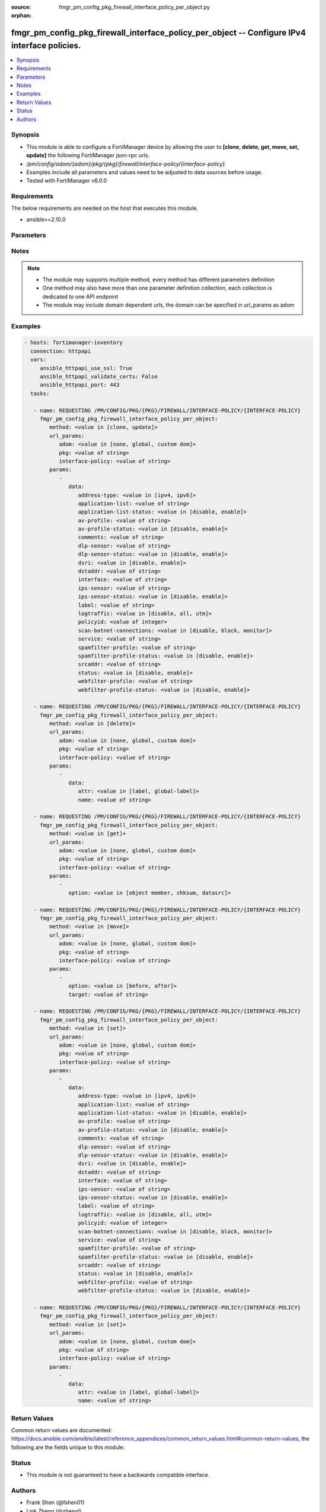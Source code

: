 :source: fmgr_pm_config_pkg_firewall_interface_policy_per_object.py

:orphan:

.. _fmgr_pm_config_pkg_firewall_interface_policy_per_object:

fmgr_pm_config_pkg_firewall_interface_policy_per_object -- Configure IPv4 interface policies.
+++++++++++++++++++++++++++++++++++++++++++++++++++++++++++++++++++++++++++++++++++++++++++++

.. versionadded:: 2.10

.. contents::
   :local:
   :depth: 1


Synopsis
--------

- This module is able to configure a FortiManager device by allowing the user to **[clone, delete, get, move, set, update]** the following FortiManager json-rpc urls.
- `/pm/config/adom/{adom}/pkg/{pkg}/firewall/interface-policy/{interface-policy}`
- Examples include all parameters and values need to be adjusted to data sources before usage.
- Tested with FortiManager v6.0.0


Requirements
------------
The below requirements are needed on the host that executes this module.

- ansible>=2.10.0



Parameters
----------

.. raw:: html

 <ul>
 <li><span class="li-head">url_params</span> - parameters in url path <span class="li-normal">type: dict</span> <span class="li-required">required: true</span></li>
 <ul class="ul-self">
 <li><span class="li-head">adom</span> - the domain prefix <span class="li-normal">type: str</span> <span class="li-normal"> choices: none, global, custom dom</span></li>
 <li><span class="li-head">pkg</span> - the object name <span class="li-normal">type: str</span> </li>
 <li><span class="li-head">interface-policy</span> - the object name <span class="li-normal">type: str</span> </li>
 </ul>
 <li><span class="li-head">parameters for method: [clone, update]</span> - Configure IPv4 interface policies.</li>
 <ul class="ul-self">
 <li><span class="li-head">data</span> - No description for the parameter <span class="li-normal">type: dict</span> <ul class="ul-self">
 <li><span class="li-head">address-type</span> - No description for the parameter <span class="li-normal">type: str</span>  <span class="li-normal">choices: [ipv4, ipv6]</span> </li>
 <li><span class="li-head">application-list</span> - Application list name. <span class="li-normal">type: str</span> </li>
 <li><span class="li-head">application-list-status</span> - Enable/disable application control. <span class="li-normal">type: str</span>  <span class="li-normal">choices: [disable, enable]</span> </li>
 <li><span class="li-head">av-profile</span> - Antivirus profile. <span class="li-normal">type: str</span> </li>
 <li><span class="li-head">av-profile-status</span> - Enable/disable antivirus. <span class="li-normal">type: str</span>  <span class="li-normal">choices: [disable, enable]</span> </li>
 <li><span class="li-head">comments</span> - Comments. <span class="li-normal">type: str</span> </li>
 <li><span class="li-head">dlp-sensor</span> - DLP sensor name. <span class="li-normal">type: str</span> </li>
 <li><span class="li-head">dlp-sensor-status</span> - Enable/disable DLP. <span class="li-normal">type: str</span>  <span class="li-normal">choices: [disable, enable]</span> </li>
 <li><span class="li-head">dsri</span> - Enable/disable DSRI. <span class="li-normal">type: str</span>  <span class="li-normal">choices: [disable, enable]</span> </li>
 <li><span class="li-head">dstaddr</span> - Address object to limit traffic monitoring to network traffic sent to the specified address or range. <span class="li-normal">type: str</span> </li>
 <li><span class="li-head">interface</span> - Monitored interface name from available interfaces. <span class="li-normal">type: str</span> </li>
 <li><span class="li-head">ips-sensor</span> - IPS sensor name. <span class="li-normal">type: str</span> </li>
 <li><span class="li-head">ips-sensor-status</span> - Enable/disable IPS. <span class="li-normal">type: str</span>  <span class="li-normal">choices: [disable, enable]</span> </li>
 <li><span class="li-head">label</span> - Label. <span class="li-normal">type: str</span> </li>
 <li><span class="li-head">logtraffic</span> - Logging type to be used in this policy (Options: all | utm | disable, Default: utm). <span class="li-normal">type: str</span>  <span class="li-normal">choices: [disable, all, utm]</span> </li>
 <li><span class="li-head">policyid</span> - Policy ID. <span class="li-normal">type: int</span> </li>
 <li><span class="li-head">scan-botnet-connections</span> - Enable/disable scanning for connections to Botnet servers. <span class="li-normal">type: str</span>  <span class="li-normal">choices: [disable, block, monitor]</span> </li>
 <li><span class="li-head">service</span> - Service object from available options. <span class="li-normal">type: str</span> </li>
 <li><span class="li-head">spamfilter-profile</span> - Antispam profile. <span class="li-normal">type: str</span> </li>
 <li><span class="li-head">spamfilter-profile-status</span> - Enable/disable antispam. <span class="li-normal">type: str</span>  <span class="li-normal">choices: [disable, enable]</span> </li>
 <li><span class="li-head">srcaddr</span> - Address object to limit traffic monitoring to network traffic sent from the specified address or range. <span class="li-normal">type: str</span> </li>
 <li><span class="li-head">status</span> - Enable/disable this policy. <span class="li-normal">type: str</span>  <span class="li-normal">choices: [disable, enable]</span> </li>
 <li><span class="li-head">webfilter-profile</span> - Web filter profile. <span class="li-normal">type: str</span> </li>
 <li><span class="li-head">webfilter-profile-status</span> - Enable/disable web filtering. <span class="li-normal">type: str</span>  <span class="li-normal">choices: [disable, enable]</span> </li>
 </ul>
 </ul>
 <li><span class="li-head">parameters for method: [delete]</span> - Configure IPv4 interface policies.</li>
 <ul class="ul-self">
 <ul class="ul-self">
 <li><span class="li-head">parameter collection 0</span></li>
 <ul class="ul-self">
 </ul>
 </ul>
 <ul class="ul-self">
 <li><span class="li-head">parameter collection 1</span></li>
 <ul class="ul-self">
 <li><span class="li-head">data</span> - No description for the parameter <span class="li-normal">type: dict</span> <ul class="ul-self">
 <li><span class="li-head">attr</span> - No description for the parameter <span class="li-normal">type: str</span>  <span class="li-normal">choices: [label, global-label]</span> </li>
 <li><span class="li-head">name</span> - No description for the parameter <span class="li-normal">type: str</span> </li>
 </ul>
 </ul>
 </ul>
 </ul>
 <li><span class="li-head">parameters for method: [get]</span> - Configure IPv4 interface policies.</li>
 <ul class="ul-self">
 <li><span class="li-head">option</span> - Set fetch option for the request. <span class="li-normal">type: str</span>  <span class="li-normal">choices: [object member, chksum, datasrc]</span> </li>
 </ul>
 <li><span class="li-head">parameters for method: [move]</span> - Configure IPv4 interface policies.</li>
 <ul class="ul-self">
 <li><span class="li-head">option</span> - No description for the parameter <span class="li-normal">type: str</span>  <span class="li-normal">choices: [before, after]</span> </li>
 <li><span class="li-head">target</span> - Key to the target entry. <span class="li-normal">type: str</span> </li>
 </ul>
 <li><span class="li-head">parameters for method: [set]</span> - Configure IPv4 interface policies.</li>
 <ul class="ul-self">
 <ul class="ul-self">
 <li><span class="li-head">parameter collection 0</span></li>
 <ul class="ul-self">
 <li><span class="li-head">data</span> - No description for the parameter <span class="li-normal">type: dict</span> <ul class="ul-self">
 <li><span class="li-head">address-type</span> - No description for the parameter <span class="li-normal">type: str</span>  <span class="li-normal">choices: [ipv4, ipv6]</span> </li>
 <li><span class="li-head">application-list</span> - Application list name. <span class="li-normal">type: str</span> </li>
 <li><span class="li-head">application-list-status</span> - Enable/disable application control. <span class="li-normal">type: str</span>  <span class="li-normal">choices: [disable, enable]</span> </li>
 <li><span class="li-head">av-profile</span> - Antivirus profile. <span class="li-normal">type: str</span> </li>
 <li><span class="li-head">av-profile-status</span> - Enable/disable antivirus. <span class="li-normal">type: str</span>  <span class="li-normal">choices: [disable, enable]</span> </li>
 <li><span class="li-head">comments</span> - Comments. <span class="li-normal">type: str</span> </li>
 <li><span class="li-head">dlp-sensor</span> - DLP sensor name. <span class="li-normal">type: str</span> </li>
 <li><span class="li-head">dlp-sensor-status</span> - Enable/disable DLP. <span class="li-normal">type: str</span>  <span class="li-normal">choices: [disable, enable]</span> </li>
 <li><span class="li-head">dsri</span> - Enable/disable DSRI. <span class="li-normal">type: str</span>  <span class="li-normal">choices: [disable, enable]</span> </li>
 <li><span class="li-head">dstaddr</span> - Address object to limit traffic monitoring to network traffic sent to the specified address or range. <span class="li-normal">type: str</span> </li>
 <li><span class="li-head">interface</span> - Monitored interface name from available interfaces. <span class="li-normal">type: str</span> </li>
 <li><span class="li-head">ips-sensor</span> - IPS sensor name. <span class="li-normal">type: str</span> </li>
 <li><span class="li-head">ips-sensor-status</span> - Enable/disable IPS. <span class="li-normal">type: str</span>  <span class="li-normal">choices: [disable, enable]</span> </li>
 <li><span class="li-head">label</span> - Label. <span class="li-normal">type: str</span> </li>
 <li><span class="li-head">logtraffic</span> - Logging type to be used in this policy (Options: all | utm | disable, Default: utm). <span class="li-normal">type: str</span>  <span class="li-normal">choices: [disable, all, utm]</span> </li>
 <li><span class="li-head">policyid</span> - Policy ID. <span class="li-normal">type: int</span> </li>
 <li><span class="li-head">scan-botnet-connections</span> - Enable/disable scanning for connections to Botnet servers. <span class="li-normal">type: str</span>  <span class="li-normal">choices: [disable, block, monitor]</span> </li>
 <li><span class="li-head">service</span> - Service object from available options. <span class="li-normal">type: str</span> </li>
 <li><span class="li-head">spamfilter-profile</span> - Antispam profile. <span class="li-normal">type: str</span> </li>
 <li><span class="li-head">spamfilter-profile-status</span> - Enable/disable antispam. <span class="li-normal">type: str</span>  <span class="li-normal">choices: [disable, enable]</span> </li>
 <li><span class="li-head">srcaddr</span> - Address object to limit traffic monitoring to network traffic sent from the specified address or range. <span class="li-normal">type: str</span> </li>
 <li><span class="li-head">status</span> - Enable/disable this policy. <span class="li-normal">type: str</span>  <span class="li-normal">choices: [disable, enable]</span> </li>
 <li><span class="li-head">webfilter-profile</span> - Web filter profile. <span class="li-normal">type: str</span> </li>
 <li><span class="li-head">webfilter-profile-status</span> - Enable/disable web filtering. <span class="li-normal">type: str</span>  <span class="li-normal">choices: [disable, enable]</span> </li>
 </ul>
 </ul>
 </ul>
 <ul class="ul-self">
 <li><span class="li-head">parameter collection 1</span></li>
 <ul class="ul-self">
 <li><span class="li-head">data</span> - No description for the parameter <span class="li-normal">type: dict</span> <ul class="ul-self">
 <li><span class="li-head">attr</span> - No description for the parameter <span class="li-normal">type: str</span>  <span class="li-normal">choices: [label, global-label]</span> </li>
 <li><span class="li-head">name</span> - No description for the parameter <span class="li-normal">type: str</span> </li>
 </ul>
 </ul>
 </ul>
 </ul>
 </ul>






Notes
-----
.. note::

   - The module may supports multiple method, every method has different parameters definition

   - One method may also have more than one parameter definition collection, each collection is dedicated to one API endpoint

   - The module may include domain dependent urls, the domain can be specified in url_params as adom

Examples
--------

.. code-block:: yaml+jinja

 - hosts: fortimanager-inventory
   connection: httpapi
   vars:
      ansible_httpapi_use_ssl: True
      ansible_httpapi_validate_certs: False
      ansible_httpapi_port: 443
   tasks:

    - name: REQUESTING /PM/CONFIG/PKG/{PKG}/FIREWALL/INTERFACE-POLICY/{INTERFACE-POLICY}
      fmgr_pm_config_pkg_firewall_interface_policy_per_object:
         method: <value in [clone, update]>
         url_params:
            adom: <value in [none, global, custom dom]>
            pkg: <value of string>
            interface-policy: <value of string>
         params:
            -
               data:
                  address-type: <value in [ipv4, ipv6]>
                  application-list: <value of string>
                  application-list-status: <value in [disable, enable]>
                  av-profile: <value of string>
                  av-profile-status: <value in [disable, enable]>
                  comments: <value of string>
                  dlp-sensor: <value of string>
                  dlp-sensor-status: <value in [disable, enable]>
                  dsri: <value in [disable, enable]>
                  dstaddr: <value of string>
                  interface: <value of string>
                  ips-sensor: <value of string>
                  ips-sensor-status: <value in [disable, enable]>
                  label: <value of string>
                  logtraffic: <value in [disable, all, utm]>
                  policyid: <value of integer>
                  scan-botnet-connections: <value in [disable, block, monitor]>
                  service: <value of string>
                  spamfilter-profile: <value of string>
                  spamfilter-profile-status: <value in [disable, enable]>
                  srcaddr: <value of string>
                  status: <value in [disable, enable]>
                  webfilter-profile: <value of string>
                  webfilter-profile-status: <value in [disable, enable]>

    - name: REQUESTING /PM/CONFIG/PKG/{PKG}/FIREWALL/INTERFACE-POLICY/{INTERFACE-POLICY}
      fmgr_pm_config_pkg_firewall_interface_policy_per_object:
         method: <value in [delete]>
         url_params:
            adom: <value in [none, global, custom dom]>
            pkg: <value of string>
            interface-policy: <value of string>
         params:
            -
               data:
                  attr: <value in [label, global-label]>
                  name: <value of string>

    - name: REQUESTING /PM/CONFIG/PKG/{PKG}/FIREWALL/INTERFACE-POLICY/{INTERFACE-POLICY}
      fmgr_pm_config_pkg_firewall_interface_policy_per_object:
         method: <value in [get]>
         url_params:
            adom: <value in [none, global, custom dom]>
            pkg: <value of string>
            interface-policy: <value of string>
         params:
            -
               option: <value in [object member, chksum, datasrc]>

    - name: REQUESTING /PM/CONFIG/PKG/{PKG}/FIREWALL/INTERFACE-POLICY/{INTERFACE-POLICY}
      fmgr_pm_config_pkg_firewall_interface_policy_per_object:
         method: <value in [move]>
         url_params:
            adom: <value in [none, global, custom dom]>
            pkg: <value of string>
            interface-policy: <value of string>
         params:
            -
               option: <value in [before, after]>
               target: <value of string>

    - name: REQUESTING /PM/CONFIG/PKG/{PKG}/FIREWALL/INTERFACE-POLICY/{INTERFACE-POLICY}
      fmgr_pm_config_pkg_firewall_interface_policy_per_object:
         method: <value in [set]>
         url_params:
            adom: <value in [none, global, custom dom]>
            pkg: <value of string>
            interface-policy: <value of string>
         params:
            -
               data:
                  address-type: <value in [ipv4, ipv6]>
                  application-list: <value of string>
                  application-list-status: <value in [disable, enable]>
                  av-profile: <value of string>
                  av-profile-status: <value in [disable, enable]>
                  comments: <value of string>
                  dlp-sensor: <value of string>
                  dlp-sensor-status: <value in [disable, enable]>
                  dsri: <value in [disable, enable]>
                  dstaddr: <value of string>
                  interface: <value of string>
                  ips-sensor: <value of string>
                  ips-sensor-status: <value in [disable, enable]>
                  label: <value of string>
                  logtraffic: <value in [disable, all, utm]>
                  policyid: <value of integer>
                  scan-botnet-connections: <value in [disable, block, monitor]>
                  service: <value of string>
                  spamfilter-profile: <value of string>
                  spamfilter-profile-status: <value in [disable, enable]>
                  srcaddr: <value of string>
                  status: <value in [disable, enable]>
                  webfilter-profile: <value of string>
                  webfilter-profile-status: <value in [disable, enable]>

    - name: REQUESTING /PM/CONFIG/PKG/{PKG}/FIREWALL/INTERFACE-POLICY/{INTERFACE-POLICY}
      fmgr_pm_config_pkg_firewall_interface_policy_per_object:
         method: <value in [set]>
         url_params:
            adom: <value in [none, global, custom dom]>
            pkg: <value of string>
            interface-policy: <value of string>
         params:
            -
               data:
                  attr: <value in [label, global-label]>
                  name: <value of string>



Return Values
-------------


Common return values are documented: https://docs.ansible.com/ansible/latest/reference_appendices/common_return_values.html#common-return-values, the following are the fields unique to this module:


.. raw:: html

 <ul>
 <li><span class="li-return"> return values for method: [clone, move, update]</span> </li>
 <ul class="ul-self">
 <li><span class="li-return">data</span>
 - No description for the parameter <span class="li-normal">type: dict</span> <ul class="ul-self">
 <li> <span class="li-return"> policyid </span> - Policy ID. <span class="li-normal">type: int</span>  </li>
 </ul>
 <li><span class="li-return">status</span>
 - No description for the parameter <span class="li-normal">type: dict</span> <ul class="ul-self">
 <li> <span class="li-return"> code </span> - No description for the parameter <span class="li-normal">type: int</span>  </li>
 <li> <span class="li-return"> message </span> - No description for the parameter <span class="li-normal">type: str</span>  </li>
 </ul>
 <li><span class="li-return">url</span>
 - No description for the parameter <span class="li-normal">type: str</span>  <span class="li-normal">example: /pm/config/adom/{adom}/pkg/{pkg}/firewall/interface-policy/{interface-policy}</span>  </li>
 </ul>
 <li><span class="li-return"> return values for method: [delete]</span> </li>
 <ul class="ul-self">
 <ul class="ul-self">
 <li><span class="li-return">return values collection 0</span></li>
 <ul class="ul-self">
 <li><span class="li-return">status</span>
 - No description for the parameter <span class="li-normal">type: dict</span> <ul class="ul-self">
 <li> <span class="li-return"> code </span> - No description for the parameter <span class="li-normal">type: int</span>  </li>
 <li> <span class="li-return"> message </span> - No description for the parameter <span class="li-normal">type: str</span>  </li>
 </ul>
 <li><span class="li-return">url</span>
 - No description for the parameter <span class="li-normal">type: str</span>  <span class="li-normal">example: /pm/config/adom/{adom}/pkg/{pkg}/firewall/interface-policy/{interface-policy}</span>  </li>
 </ul>
 </ul>
 <ul class="ul-self">
 <li><span class="li-return">return values collection 1</span></li>
 <ul class="ul-self">
 <li><span class="li-return">status</span>
 - No description for the parameter <span class="li-normal">type: dict</span> <ul class="ul-self">
 <li> <span class="li-return"> code </span> - No description for the parameter <span class="li-normal">type: int</span>  </li>
 <li> <span class="li-return"> message </span> - No description for the parameter <span class="li-normal">type: str</span>  </li>
 </ul>
 <li><span class="li-return">url</span>
 - No description for the parameter <span class="li-normal">type: str</span>  <span class="li-normal">example: /pm/config/adom/{adom}/pkg/{pkg}/firewall/interface-policy/{interface-policy}</span>  </li>
 </ul>
 </ul>
 </ul>
 <li><span class="li-return"> return values for method: [get]</span> </li>
 <ul class="ul-self">
 <li><span class="li-return">data</span>
 - No description for the parameter <span class="li-normal">type: dict</span> <ul class="ul-self">
 <li> <span class="li-return"> address-type </span> - No description for the parameter <span class="li-normal">type: str</span>  </li>
 <li> <span class="li-return"> application-list </span> - Application list name. <span class="li-normal">type: str</span>  </li>
 <li> <span class="li-return"> application-list-status </span> - Enable/disable application control. <span class="li-normal">type: str</span>  </li>
 <li> <span class="li-return"> av-profile </span> - Antivirus profile. <span class="li-normal">type: str</span>  </li>
 <li> <span class="li-return"> av-profile-status </span> - Enable/disable antivirus. <span class="li-normal">type: str</span>  </li>
 <li> <span class="li-return"> comments </span> - Comments. <span class="li-normal">type: str</span>  </li>
 <li> <span class="li-return"> dlp-sensor </span> - DLP sensor name. <span class="li-normal">type: str</span>  </li>
 <li> <span class="li-return"> dlp-sensor-status </span> - Enable/disable DLP. <span class="li-normal">type: str</span>  </li>
 <li> <span class="li-return"> dsri </span> - Enable/disable DSRI. <span class="li-normal">type: str</span>  </li>
 <li> <span class="li-return"> dstaddr </span> - Address object to limit traffic monitoring to network traffic sent to the specified address or range. <span class="li-normal">type: str</span>  </li>
 <li> <span class="li-return"> interface </span> - Monitored interface name from available interfaces. <span class="li-normal">type: str</span>  </li>
 <li> <span class="li-return"> ips-sensor </span> - IPS sensor name. <span class="li-normal">type: str</span>  </li>
 <li> <span class="li-return"> ips-sensor-status </span> - Enable/disable IPS. <span class="li-normal">type: str</span>  </li>
 <li> <span class="li-return"> label </span> - Label. <span class="li-normal">type: str</span>  </li>
 <li> <span class="li-return"> logtraffic </span> - Logging type to be used in this policy (Options: all | utm | disable, Default: utm). <span class="li-normal">type: str</span>  </li>
 <li> <span class="li-return"> policyid </span> - Policy ID. <span class="li-normal">type: int</span>  </li>
 <li> <span class="li-return"> scan-botnet-connections </span> - Enable/disable scanning for connections to Botnet servers. <span class="li-normal">type: str</span>  </li>
 <li> <span class="li-return"> service </span> - Service object from available options. <span class="li-normal">type: str</span>  </li>
 <li> <span class="li-return"> spamfilter-profile </span> - Antispam profile. <span class="li-normal">type: str</span>  </li>
 <li> <span class="li-return"> spamfilter-profile-status </span> - Enable/disable antispam. <span class="li-normal">type: str</span>  </li>
 <li> <span class="li-return"> srcaddr </span> - Address object to limit traffic monitoring to network traffic sent from the specified address or range. <span class="li-normal">type: str</span>  </li>
 <li> <span class="li-return"> status </span> - Enable/disable this policy. <span class="li-normal">type: str</span>  </li>
 <li> <span class="li-return"> webfilter-profile </span> - Web filter profile. <span class="li-normal">type: str</span>  </li>
 <li> <span class="li-return"> webfilter-profile-status </span> - Enable/disable web filtering. <span class="li-normal">type: str</span>  </li>
 </ul>
 <li><span class="li-return">status</span>
 - No description for the parameter <span class="li-normal">type: dict</span> <ul class="ul-self">
 <li> <span class="li-return"> code </span> - No description for the parameter <span class="li-normal">type: int</span>  </li>
 <li> <span class="li-return"> message </span> - No description for the parameter <span class="li-normal">type: str</span>  </li>
 </ul>
 <li><span class="li-return">url</span>
 - No description for the parameter <span class="li-normal">type: str</span>  <span class="li-normal">example: /pm/config/adom/{adom}/pkg/{pkg}/firewall/interface-policy/{interface-policy}</span>  </li>
 </ul>
 <li><span class="li-return"> return values for method: [set]</span> </li>
 <ul class="ul-self">
 <ul class="ul-self">
 <li><span class="li-return">return values collection 0</span></li>
 <ul class="ul-self">
 <li><span class="li-return">data</span>
 - No description for the parameter <span class="li-normal">type: dict</span> <ul class="ul-self">
 <li> <span class="li-return"> policyid </span> - Policy ID. <span class="li-normal">type: int</span>  </li>
 </ul>
 <li><span class="li-return">status</span>
 - No description for the parameter <span class="li-normal">type: dict</span> <ul class="ul-self">
 <li> <span class="li-return"> code </span> - No description for the parameter <span class="li-normal">type: int</span>  </li>
 <li> <span class="li-return"> message </span> - No description for the parameter <span class="li-normal">type: str</span>  </li>
 </ul>
 <li><span class="li-return">url</span>
 - No description for the parameter <span class="li-normal">type: str</span>  <span class="li-normal">example: /pm/config/adom/{adom}/pkg/{pkg}/firewall/interface-policy/{interface-policy}</span>  </li>
 </ul>
 </ul>
 <ul class="ul-self">
 <li><span class="li-return">return values collection 1</span></li>
 <ul class="ul-self">
 <li><span class="li-return">status</span>
 - No description for the parameter <span class="li-normal">type: dict</span> <ul class="ul-self">
 <li> <span class="li-return"> code </span> - No description for the parameter <span class="li-normal">type: int</span>  </li>
 <li> <span class="li-return"> message </span> - No description for the parameter <span class="li-normal">type: str</span>  </li>
 </ul>
 <li><span class="li-return">url</span>
 - No description for the parameter <span class="li-normal">type: str</span>  <span class="li-normal">example: /pm/config/adom/{adom}/pkg/{pkg}/firewall/interface-policy/{interface-policy}</span>  </li>
 </ul>
 </ul>
 </ul>
 </ul>





Status
------

- This module is not guaranteed to have a backwards compatible interface.


Authors
-------

- Frank Shen (@fshen01)
- Link Zheng (@zhengl)


.. hint::

    If you notice any issues in this documentation, you can create a pull request to improve it.



